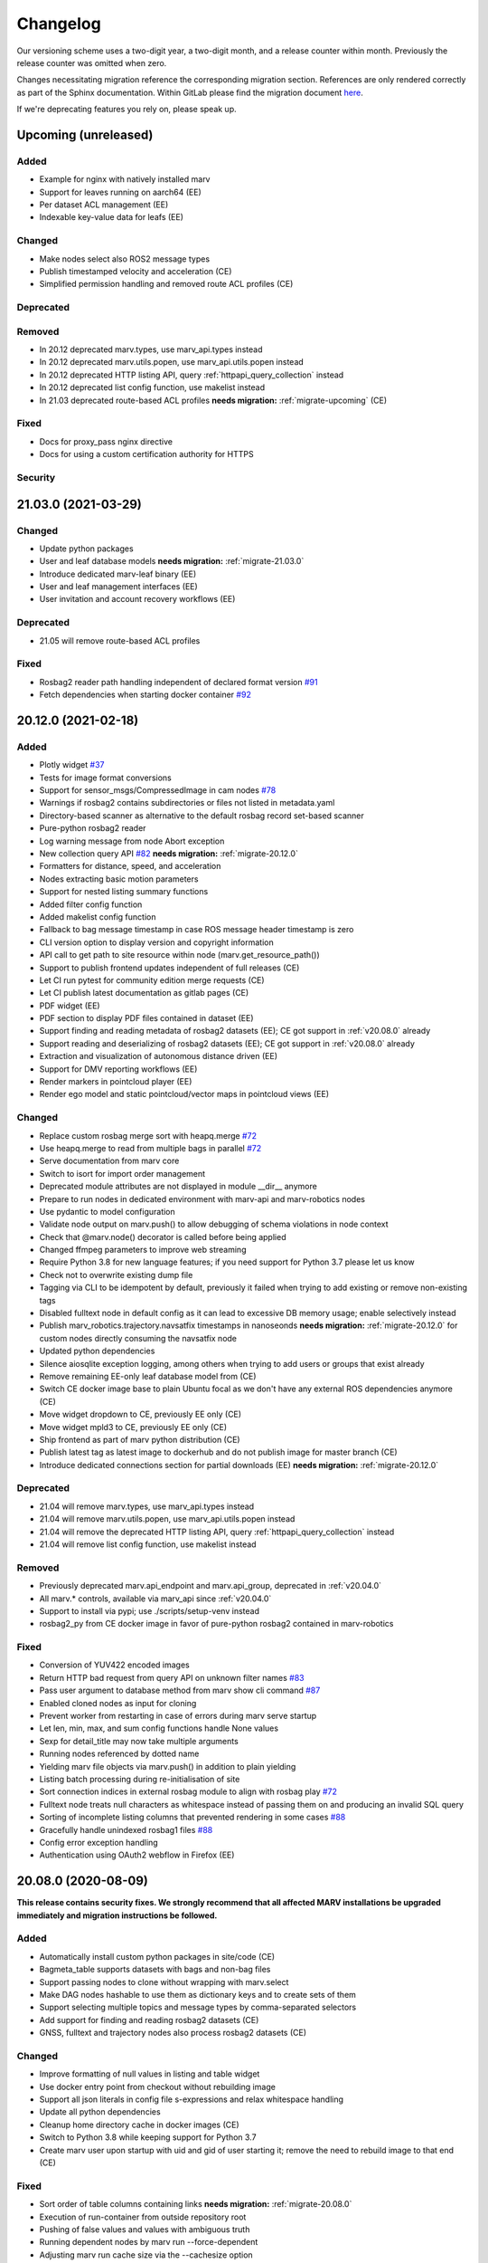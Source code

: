 .. _changelog:

Changelog
---------

Our versioning scheme uses a two-digit year, a two-digit month, and a release counter within month. Previously the release counter was omitted when zero.

Changes necessitating migration reference the corresponding migration section. References are only rendered correctly as part of the Sphinx documentation. Within GitLab please find the migration document `here <./docs/migrate/index.rst>`_.

If we're deprecating features you rely on, please speak up.


.. _upcoming_changes:

Upcoming (unreleased)
^^^^^^^^^^^^^^^^^^^^^

Added
~~~~~
- Example for nginx with natively installed marv
- Support for leaves running on aarch64 (EE)
- Per dataset ACL management (EE)
- Indexable key-value data for leafs (EE)

Changed
~~~~~~~
- Make nodes select also ROS2 message types
- Publish timestamped velocity and acceleration (CE)
- Simplified permission handling and removed route ACL profiles (CE)

Deprecated
~~~~~~~~~~

Removed
~~~~~~~
- In 20.12 deprecated marv.types, use marv_api.types instead
- In 20.12 deprecated marv.utils.popen, use marv_api.utils.popen instead
- In 20.12 deprecated HTTP listing API, query :ref:`httpapi_query_collection` instead
- In 20.12 deprecated list config function, use makelist instead
- In 21.03 deprecated route-based ACL profiles **needs migration:** :ref:`migrate-upcoming` (CE)

Fixed
~~~~~
- Docs for proxy_pass nginx directive
- Docs for using a custom certification authority for HTTPS

Security
~~~~~~~~


.. _v21.03.0:

21.03.0 (2021-03-29)
^^^^^^^^^^^^^^^^^^^^

Changed
~~~~~~~
- Update python packages
- User and leaf database models **needs migration:** :ref:`migrate-21.03.0`
- Introduce dedicated marv-leaf binary (EE)
- User and leaf management interfaces (EE)
- User invitation and account recovery workflows (EE)

Deprecated
~~~~~~~~~~
- 21.05 will remove route-based ACL profiles

Fixed
~~~~~
- Rosbag2 reader path handling independent of declared format version `#91`_
- Fetch dependencies when starting docker container `#92`_

.. _#91: https://gitlab.com/ternaris/marv-robotics/issues/91
.. _#92: https://gitlab.com/ternaris/marv-robotics/issues/92


.. _v20.12.0:

20.12.0 (2021-02-18)
^^^^^^^^^^^^^^^^^^^^

Added
~~~~~
- Plotly widget `#37`_
- Tests for image format conversions
- Support for sensor_msgs/CompressedImage in cam nodes `#78`_
- Warnings if rosbag2 contains subdirectories or files not listed in metadata.yaml
- Directory-based scanner as alternative to the default rosbag record set-based scanner
- Pure-python rosbag2 reader
- Log warning message from node Abort exception
- New collection query API `#82`_ **needs migration:** :ref:`migrate-20.12.0`
- Formatters for distance, speed, and acceleration
- Nodes extracting basic motion parameters
- Support for nested listing summary functions
- Added filter config function
- Added makelist config function
- Fallback to bag message timestamp in case ROS message header timestamp is zero
- CLI version option to display version and copyright information
- API call to get path to site resource within node (marv.get_resource_path())
- Support to publish frontend updates independent of full releases (CE)
- Let CI run pytest for community edition merge requests (CE)
- Let CI publish latest documentation as gitlab pages (CE)
- PDF widget (EE)
- PDF section to display PDF files contained in dataset (EE)
- Support finding and reading metadata of rosbag2 datasets (EE); CE got support in :ref:`v20.08.0` already
- Support reading and deserializing of rosbag2 datasets (EE); CE got support in :ref:`v20.08.0` already
- Extraction and visualization of autonomous distance driven (EE)
- Support for DMV reporting workflows (EE)
- Render markers in pointcloud player (EE)
- Render ego model and static pointcloud/vector maps in pointcloud views (EE)

Changed
~~~~~~~
- Replace custom rosbag merge sort with heapq.merge `#72`_
- Use heapq.merge to read from multiple bags in parallel `#72`_
- Serve documentation from marv core
- Switch to isort for import order management
- Deprecated module attributes are not displayed in module __dir__ anymore
- Prepare to run nodes in dedicated environment with marv-api and marv-robotics nodes
- Use pydantic to model configuration
- Validate node output on marv.push() to allow debugging of schema violations in node context
- Check that @marv.node() decorator is called before being applied
- Changed ffmpeg parameters to improve web streaming
- Require Python 3.8 for new language features; if you need support for Python 3.7 please let us know
- Check not to overwrite existing dump file
- Tagging via CLI to be idempotent by default, previously it failed when trying to add existing or remove non-existing tags
- Disabled fulltext node in default config as it can lead to excessive DB memory usage; enable selectively instead
- Publish marv_robotics.trajectory.navsatfix timestamps in nanoseonds **needs migration:** :ref:`migrate-20.12.0` for custom nodes directly consuming the navsatfix node
- Updated python dependencies
- Silence aiosqlite exception logging, among others when trying to add users or groups that exist already
- Remove remaining EE-only leaf database model from (CE)
- Switch CE docker image base to plain Ubuntu focal as we don't have any external ROS dependencies anymore (CE)
- Move widget dropdown to CE, previously EE only (CE)
- Move widget mpld3 to CE, previously EE only (CE)
- Ship frontend as part of marv python distribution (CE)
- Publish latest tag as latest image to dockerhub and do not publish image for master branch (CE)
- Introduce dedicated connections section for partial downloads (EE) **needs migration:** :ref:`migrate-20.12.0`

Deprecated
~~~~~~~~~~
- 21.04 will remove marv.types, use marv_api.types instead
- 21.04 will remove marv.utils.popen, use marv_api.utils.popen instead
- 21.04 will remove the deprecated HTTP listing API, query :ref:`httpapi_query_collection` instead
- 21.04 will remove list config function, use makelist instead

Removed
~~~~~~~
- Previously deprecated marv.api_endpoint and marv.api_group, deprecated in :ref:`v20.04.0`
- All marv.* controls, available via marv_api since :ref:`v20.04.0`
- Support to install via pypi; use ./scripts/setup-venv instead
- rosbag2_py from CE docker image in favor of pure-python rosbag2 contained in marv-robotics

Fixed
~~~~~
- Conversion of YUV422 encoded images
- Return HTTP bad request from query API on unknown filter names `#83`_
- Pass user argument to database method from marv show cli command `#87`_
- Enabled cloned nodes as input for cloning
- Prevent worker from restarting in case of errors during marv serve startup
- Let len, min, max, and sum config functions handle None values
- Sexp for detail_title may now take multiple arguments
- Running nodes referenced by dotted name
- Yielding marv file objects via marv.push() in addition to plain yielding
- Listing batch processing during re-initialisation of site
- Sort connection indices in external rosbag module to align with rosbag play `#72`_
- Fulltext node treats null characters as whitespace instead of passing them on and producing an invalid SQL query
- Sorting of incomplete listing columns that prevented rendering in some cases `#88`_
- Gracefully handle unindexed rosbag1 files `#88`_
- Config error exception handling
- Authentication using OAuth2 webflow in Firefox (EE)

.. _#37: https://gitlab.com/ternaris/marv-robotics/issues/37
.. _#72: https://gitlab.com/ternaris/marv-robotics/issues/72
.. _#78: https://gitlab.com/ternaris/marv-robotics/issues/78
.. _#82: https://gitlab.com/ternaris/marv-robotics/issues/82
.. _#83: https://gitlab.com/ternaris/marv-robotics/issues/83
.. _#87: https://gitlab.com/ternaris/marv-robotics/issues/87
.. _#88: https://gitlab.com/ternaris/marv-robotics/issues/88


.. _v20.08.0:

20.08.0 (2020-08-09)
^^^^^^^^^^^^^^^^^^^^

**This release contains security fixes. We strongly recommend that all affected MARV installations be upgraded immediately and migration instructions be followed.**

Added
~~~~~
- Automatically install custom python packages in site/code (CE)
- Bagmeta_table supports datasets with bags and non-bag files
- Support passing nodes to clone without wrapping with marv.select
- Make DAG nodes hashable to use them as dictionary keys and to create sets of them
- Support selecting multiple topics and message types by comma-separated selectors
- Add support for finding and reading rosbag2 datasets (CE)
- GNSS, fulltext and trajectory nodes also process rosbag2 datasets (CE)

Changed
~~~~~~~
- Improve formatting of null values in listing and table widget
- Use docker entry point from checkout without rebuilding image
- Support all json literals in config file s-expressions and relax whitespace handling
- Update all python dependencies
- Cleanup home directory cache in docker images (CE)
- Switch to Python 3.8 while keeping support for Python 3.7
- Create marv user upon startup with uid and gid of user starting it; remove the need to rebuild image to that end (CE)

Fixed
~~~~~
- Sort order of table columns containing links **needs migration:** :ref:`migrate-20.08.0`
- Execution of run-container from outside repository root
- Pushing of false values and values with ambiguous truth
- Running dependent nodes by marv run --force-dependent
- Adjusting marv run cache size via the --cachesize option
- Edge case where nodes would run out-of-sync and requesting messages were not available anymore
- Properly handle SIGINT and SIGTERM during marv run

Security
~~~~~~~~
- Tighten file permissions for session key file, was readable for all users on host system **needs migration:** :ref:`migrate-20.08.0`
- Update Pillow for `CVE-2020-10177`_, `CVE-2020-10379`_, `CVE-2020-10994`_, `CVE-2020-11538`_

.. _CVE-2020-10177: https://nvd.nist.gov/vuln/detail/CVE-2020-10177
.. _CVE-2020-10379: https://nvd.nist.gov/vuln/detail/CVE-2020-10379
.. _CVE-2020-10994: https://nvd.nist.gov/vuln/detail/CVE-2020-10994
.. _CVE-2020-11538: https://nvd.nist.gov/vuln/detail/CVE-2020-11538


.. _v20.06.0:

20.06.0 (2020-06-29)
^^^^^^^^^^^^^^^^^^^^

Added
~~~~~
- System user for unauthenticated requests
- System groups for all unauthenticated users
- Granular access control for collections and datasets (EE)
- HTTP API to trigger scans and node runs (EE)
- Support split bags without prefix
- Dropdown container widget (EE)
- Database version checks on marv startup

Changed
~~~~~~~
- Streamline action verbs supported by access control profiles, **needs migration:** :ref:`migrate-20.06.0`
- Collections are reflected in the database schemas, **needs migration:** :ref:`migrate-20.06.0`
- Publish permissions on a granular per resource basis
- Improve test coverage of web APIs for site administration
- Improve testing fixtures and general test coverage
- Update mpld3 version (EE)

Fixed
~~~~~
- Fix embedding of custom.js and custom.css
- Handling of changed file mtimes in marv scan `#77`_
- Handle exceptions for cli commands with uninitialised site
- Styling for table action responses
- Download permissions for dataset files; erroneously no access was given (EE)

.. _#77: https://gitlab.com/ternaris/marv-robotics/issues/77


.. _v20.04.0:

20.04.0 (2020-04-30)
^^^^^^^^^^^^^^^^^^^^

**This release contains important security fixes. We strongly recommend that all affected MARV installations be upgraded immediately.**

Security
~~~~~~~~

- Fix directory traversal bug that allowed arbitrary filesystem reads when running without nginx. The faulty code got introduced with :ref:`v19.09.0`. Earlier versions and setups using nginx are not affected.
- Upgrade tortoise-orm for `CVE-2020-11010`_

.. _CVE-2020-11010: https://nvd.nist.gov/vuln/detail/CVE-2020-11010

Added
~~~~~
- Support uninstall of python packages in single binary mode (EE)
- Support for leaves to upload datasets (EE)
- Add infrastructure to manage deprecations warnings
- Introduce marv_api package to bundle public API for node development

Changed
~~~~~~~
- Update python dependencies and tooling
- Update to most recent tortoise-orm, **needs migration:** :ref:`migrate-20.04.0`
- Improved map layer controls
- Prepare for asynchronous node execution in multiple processes
- Simplify node testing by introducing a wrapper for run_nodes
- Start moving code from marv into newly introduced marv_api
- Use DAG based on pydantic models to represent node graph
- Change marv serve to bind per default only to localhost for development
- State clearly that gunicorn without nginx as reverse-proxy is only meant for development

Deprecated
~~~~~~~~~~
- In 20.07, marv.api_endpoint and marv.api_group will be removed, please let us know if you need these
- All marv.* controls are now available via marv_api and will be removed from old location in 20.07

Removed
~~~~~~~
- Unittest dependency of node testing base class
- Unused and long deprecated code
- Support for shortened setids on CLI
- Internally used marv.fork and marv.get_stream controls

Fixed
~~~~~
- Fix color conversion for bayer mask images
- Fix marv discard argument parsing
- Fix queries for outdated datasets
- Fix documentation for widget pre
- Fix pip dist-info discovery for packages contained in bundle (EE)
- Fix position of CLI config option in docs
- Fix time-wise sorting of messages from different bags
- Run ffmpeg in sanitized environment to prevent exec errors in single binary mode (EE)
- Load marv pip managed user site only when running from pyinstaller bundle (EE)
- Remove distutils trove classifiers that are not applicable anymore
- Warning when building documentation
- Do not reset map zoom on window resize `#67`_
- Properly shutdown node and driver generators upon driver restart
- Support passing parameters to marv serve in docker setup `#74`_
- Properly close stream file handles before cleaning up temporary directories `#75`_

.. _#67: https://gitlab.com/ternaris/marv-robotics/issues/67
.. _#74: https://gitlab.com/ternaris/marv-robotics/issues/74
.. _#75: https://gitlab.com/ternaris/marv-robotics/issues/75


.. _v19.11.1:

19.11.1 (2019-12-13)
^^^^^^^^^^^^^^^^^^^^

Fixed
~~~~~
- Let marv pip install understand what packages are contained within bundle (EE)
- Let marv python see marv pip installed packages (EE)


.. _v19.11.0:

19.11.0 (2019-12-01)
^^^^^^^^^^^^^^^^^^^^

Added
~~~~~
- Add query API
- Add single binary installation method (EE)

Changed
~~~~~~~
- Provide marv serve cli to replace gunicorn, **needs migration:** :ref:`migrate-19.11.0`
- Speedup database queries
- Switch from sqlalchemy to tortoise-orm, **needs migration:** :ref:`migrate-19.11.0`
- Remove need for four slashes for absolute database URI `#68`_
- Contribution guide to require contributions to documentation be licensed under CC-BY-4.0 instead of CC-BY-SA-4.0
- Upgrade python gnupg library and silence log message upon import
- Make opencv an optional dependency

Removed
~~~~~~~
- Remove unneeded dependencies
- Drop support for ancient rosbag formats
- Drop support to reference multiple datasets by common prefix

Fixed
~~~~~
- Support non-ascii characters in API filters `#70`_
- Use correct timestamp to playback messages from multiple bags `#72`_
- Explicitly set algorithm for json web tokens

.. _#68: https://gitlab.com/ternaris/marv-robotics/issues/68
.. _#70: https://gitlab.com/ternaris/marv-robotics/issues/70
.. _#72: https://gitlab.com/ternaris/marv-robotics/issues/72

.. _v19.09.0:

19.09.0 (2019-09-09)
^^^^^^^^^^^^^^^^^^^^

Added
~~~~~
- Add linter and editorconfig
- Add marv_ros Python package as new home of ROS specific code
- Ship versions of genmsg, genpy, and rosbag to make MARV independent of a ROS installation
- Add support for sensor_msgs/CompressedImage `#60`_

Changed
~~~~~~~
- Include default matplotlibrc in marv-robotics Python distribution
- Replace cv_bridge with pure python conversions
- **BREAKING** Switch to Ubuntu Bionic base image without ROS but Python 3.7
- **BREAKING** Require Python 3.7
- Migrate code to Python 3.7
- Cleanup code according to linter feedback
- Ignore internal tables of newer sqlite versions for dump and restore
- Update Python requirements to latest versions
- Clean older changelog entries and add links to issues and MRs
- Speed up rendering and sorting of tables with large number of rows
- Drop flask-sqlalchemy in favour of plain sqlalchemy
- Switch from flask to aiohttp powered by gunicorn **needs migration:** :ref:`migrate-19.09.0`

Removed
~~~~~~~
- Remove unneeded dependencies

Fixed
~~~~~
- Fix out of range video encoding bug by using newer ffmpeg version (3.4.6) in docker image `#59`_
- Correct handling of 16 bit single channel image types `#29`_

Security
~~~~~~~~
- Rebuild images published on dockerhub for latest release and master branch by GitLab CI nightly if a newer base image is available

.. _#29: https://gitlab.com/ternaris/marv-robotics/issues/29
.. _#59: https://gitlab.com/ternaris/marv-robotics/issues/59
.. _#60: https://gitlab.com/ternaris/marv-robotics/issues/60

.. _v19.07.0:

19.07.0 (2019-07-14)
^^^^^^^^^^^^^^^^^^^^

Added
~~~~~
- Add marv show cli command to show basic information about datasets `#62`_

Fixed
~~~~~
- Fix pycapnp wrapper to handle nested lists
- Fix broken CE docker image builds `#66`_
- Fix pasting into multi-select input field `#65`_
- Automatically cleanup node output from unsuccessful previous runs `#64`_
- Let gnss node gracefully handle bags without valid messages `!65`_
- Fix loading of raster tiles during window resize `#63`_

.. _#62: https://gitlab.com/ternaris/marv-robotics/issues/62
.. _#63: https://gitlab.com/ternaris/marv-robotics/issues/63
.. _#64: https://gitlab.com/ternaris/marv-robotics/issues/64
.. _#65: https://gitlab.com/ternaris/marv-robotics/issues/65
.. _#66: https://gitlab.com/ternaris/marv-robotics/issues/66
.. _!65: https://gitlab.com/ternaris/marv-robotics/merge_requests/65

.. _v19.04.0:

19.04.0 (2019-04-30)
^^^^^^^^^^^^^^^^^^^^

Added
~~~~~
- Contribution guide and workflow to accept contributions
- High-lighting of last visited dataset when returning from detail view to listing view
- Support display of dates and times in local time, server time, or UTC (EE)
- Option to filter on table columns (EE)
- Option to hide table columns (EE)
- Documentation for adding custom static frontend files
- Generation and validation of hashes for Python requirements
- Tests for CE merge requests as part of internal CI runs
- Filter types for float and int

Changed
~~~~~~~
- End-to-end tests run reliably (EE)
- Move to GitLab to consolidate tooling `#54`_
- Remove quickstart instructions from README in favour of normal installation instructions
- Mount scanroot readonly in docker container
- Manage requirements files in central location for ease of use
- Derive MARV package inter-dependencies from requirements files
- Upgrade Python tooling to latest versions
- Upgrade Python dependencies to latest versions
- Reformat changelog
- Improve error message in ffmpeg node when conversion fails

Fixed
~~~~~
- Include requirements.in files in Python source distributions
- Set default unit of timedelta filters to seconds `#58`_
- Hitting enter key in subset filter now applies filters
- Fix initial zoom level for maps with empty geometries
- Fix support for GeoJSON points in trajectory widget `#50`_
- Let trajectory node produce correct GeoJSON for segments with only one coordinate
- Fix filtering of date fields with greater than or equals operation
- Only display successfully converted videos in video detail section

Security
~~~~~~~~
- Upgrade pyyaml library for `CVE-2017-18342`_
- Upgrade requests library for `CVE-2018-18074`_

.. _#50: https://gitlab.com/ternaris/marv-robotics/issues/50
.. _#54: https://gitlab.com/ternaris/marv-robotics/issues/54
.. _#58: https://gitlab.com/ternaris/marv-robotics/issues/58
.. _CVE-2017-18342: https://nvd.nist.gov/vuln/detail/CVE-2017-18342
.. _CVE-2018-18074: https://nvd.nist.gov/vuln/detail/CVE-2018-18074


.. _v19.02.0:

19.02.0 (2019-02-09)
^^^^^^^^^^^^^^^^^^^^

Changed
~~~~~~~
- Improve frontend render performance
- Improve testing and deployment infrastructure
- Prepare migration to GitLab
- Unify versioning of frontend and Python packages
- Dropped ipdb in favour of pdbpp, **needs migration:** :ref:`migrate-19.02.0`

Fixed
~~~~~
- Support unicode characters in filenames and rosbag string messages `#42`_, `#45`_
- Only call formatters for values other than None
- Add support for GeoJSON points to trajectory widget `#50`_
- Properly load and initialise custom widgets `#47`_
- Properly reset state of button to fetch file lists `#41`_

.. _#41: https://gitlab.com/ternaris/marv-robotics/issues/41
.. _#42: https://gitlab.com/ternaris/marv-robotics/issues/42
.. _#45: https://gitlab.com/ternaris/marv-robotics/issues/45
.. _#47: https://gitlab.com/ternaris/marv-robotics/issues/47
.. _#50: https://gitlab.com/ternaris/marv-robotics/issues/50


.. _v18.07:

18.07 (2018-07-22)
^^^^^^^^^^^^^^^^^^

Added
~~~~~
- Document pattern for reducing multiple streams
- Add cli command for database dump and restore
- Add controls to adjust point cloud playback speed
- Support querying for datasets with missing files
- Support link widgets with download attribute

Changed
~~~~~~~
- Update Python dependencies, most notably latest pycapnp
- Support streams of individual topics as optional inputs `#25`_, **needs migration:** :ref:`migrate-18.07`

Fixed
~~~~~
- Allow fulltext node to be used while directly subscribing to string topics
- Document the need for configured nodes to define a schema
- Document the need for setting stream headers
- Improve cli exception handling and error messages for certain edge cases
- Reset graphical tag filters on collection switch
- Fix utm conversion for gnss node `#39`_
- Properly set and reset outdated state of datasets
- Consistently set cache control header to disable caching of all content

.. _#25: https://gitlab.com/ternaris/marv-robotics/issues/25
.. _#39: https://gitlab.com/ternaris/marv-robotics/issues/39


.. _v18.05.1:

18.05.1 (2018-05-11)
^^^^^^^^^^^^^^^^^^^^

Fixed
~~~~~
- Correct coordinate transformations for cached trajectories


.. _v18.05:

18.05 (2018-05-08)
^^^^^^^^^^^^^^^^^^

Added
~~~~~
- Enable loading dataset node output in comparison views
- Support setting UID and GID for docker installation `#34`_

Changed
~~~~~~~
- Auto-initialise previously unintialised site upon start
- Set docker container timezone to host timezone
- Set default matplotlib backend to Agg, removing the need to set it manually

Fixed
~~~~~
- Better support for colour formats
- Add scanroot to documentation deploy example for NGINX
- Cleanup form submit handling `#31`_
- Fix native installation method for Community Edition `#36`_
- Fix loading of videos for Community Edition `#35`_
- Gracefully handle permission denied upon initialisation

.. _#31: https://gitlab.com/ternaris/marv-robotics/issues/31
.. _#34: https://gitlab.com/ternaris/marv-robotics/issues/34
.. _#35: https://gitlab.com/ternaris/marv-robotics/issues/35
.. _#36: https://gitlab.com/ternaris/marv-robotics/issues/36


.. _v18.04:

18.04 (2018-04-30)
^^^^^^^^^^^^^^^^^^

Added
~~~~~
- Add command-line group management to Community Edition
- Support configuration of access control lists
- Add docker setup with example site

Changed
~~~~~~~
- Speed-up streaming of videos and point clouds with NGINX reverse-proxy
- Improve point cloud player controls
- Improve trajectory player controls
- Make styling of widgets more consistent
- Switch from nosetest to pytest and cleanup requirements
- Drop Bootstrap v3 in favour of slim custom Bootstrap v4 derivate
- Merge and cleanup individual repositories
- Installation methods have significantly changed, **reinstall is recommended:** :ref:`migrate-18.04`

Fixed
~~~~~
- Fix trajectory generation
- Fix erroneous self-referentiality of some capnp structs
- Fix color format for opencv bridge


.. _v18.03:

18.03 (2018-03-10)
^^^^^^^^^^^^^^^^^^

Added
~~~~~
- Add more flexible GeoJSON properties to map widget
- Make marker geometry configurable on map widget
- Draw markers using last known heading on map in absence of explicit rotation values
- Document creation of custom capnp types
- Ship capnp types for atomic values and timed values
- Add, list, and remove comments via command-line

Changed
~~~~~~~
- Changed GeoJSON property object needs rerender, **needs migration:** :ref:`migrate-18.03`

Fixed
~~~~~
- Display correct tags when paging in listing
- Render GeoJSON lines with correct width in Firefox
- Fix command-line tagging `#26`_
- Gnss node handles absence of valid GPS messages `#28`_
- Add missing int and float formatters
- Validate names for newly added users and groups
- Document disabling of uwsgi buffering to enable downloads larger than 1GB `#24`_
- Fix tags displayed in listing table for any but the first page `#27`_
- Fix documentation in several places

.. _#24: https://gitlab.com/ternaris/marv-robotics/issues/24
.. _#26: https://gitlab.com/ternaris/marv-robotics/issues/26
.. _#27: https://gitlab.com/ternaris/marv-robotics/issues/27
.. _#28: https://gitlab.com/ternaris/marv-robotics/issues/28


.. _v18.02:

18.02 (2018-02-05)
^^^^^^^^^^^^^^^^^^

Added
~~~~~
- Support bag sets without timestamp in filenames `#16`_
- Support running selected nodes for all collections
- Support listing of and force running dependent nodes
- Support loading of custom.css and custom frontend files

Changed
~~~~~~~
- Preliminary support for topics with mixed message types `#21`_
- Speedup rendering in frontend
- Colorize point clouds
- Take message type definitions from bag files, **needs migration:** :ref:`migrate-18.02`

Fixed
~~~~~
- Fix sexpr for getting node without dot qualifier
- Fix filtering for datetime fields
- Fix loading of cloned persistent nodes
- Handle empty bag files
- Log error messages instead of several exceptions

.. _#16: https://gitlab.com/ternaris/marv-robotics/issues/16
.. _#21: https://gitlab.com/ternaris/marv-robotics/issues/21


.. _v17.11:

17.11 (2017-11-17)
^^^^^^^^^^^^^^^^^^

Added
~~~~~
- Document MARV Robotics nodes
- Document configuration directives
- Document HTTP API
- Document migration from Community Edition 16.10
- Support import of datasets from Community Edition 16.10
- Co-release 17.11 Community and Enterprise Edition

Changed
~~~~~~~
- Improve s-expression functions for configuration file
- Switch to flat store, **needs migration:** :ref:`migrate-17.11`


.. _v17.08:

17.08 (2017-08-23)
^^^^^^^^^^^^^^^^^^

Added
~~~~~
- Custom widget support
- OAuth support
- Improve documentation for scanners
- Improve documentation for frontend widgets
- Video widget improvements
- Support more image formats
- Support system-wide configuration
- Improve cli error handling and logging

Fixed
~~~~~
- Frontend bug and styling fixes


.. _v17.06:

17.06 (2017-06-16)
^^^^^^^^^^^^^^^^^^

Added
~~~~~
- Allow concurrent execution of multiple node run processes
- Admin panel for user and group management

Changed
~~~~~~~
- Make node syntax clearer to improve the node authoring experience
- Human readable pathnames in store
- Improve dataset query via command line
- Improve CLI logging
- Advanced access control
- Improve point cloud handling

Fixed
~~~~~
- Improve tag cloud styling with a responsive design
- Keep frontend state and scroll positions between page refreshes
- Speed up loading of large collections
- Render multi colored trajectories with markers correctly


.. _v17.05:

17.05 (2017-05-05)
^^^^^^^^^^^^^^^^^^

Added
~~~~~
- Implement generator based node concurrency
- Optionally spawn node instances per topic or message type
- Allow collections to define an arbitrary number of scanroots `#4`_
- Improve performance with reduced JavaScript footprint
- Improve node runner and introduce basic query cli
- Add configurable compare view to display data of multiple datasets
- Add graphical live filters to listing page
- Make summary section of detail view customizable
- Display time added column
- Support most of rosbag play switches in marv ros play

Changed
~~~~~~~
- Store data in an efficient binary format
- Use schemas to enforce data integrity
- Manage multiple collections of different datasets
- Configure detail views in Python nodes
- Replace Python code in config file with simpler expressions
- Redesign map widget, support trajectory animations
- Stream huge datasets to point cloud widget
- Improve mass tagging performance
- Improve listing update performance

.. _#4: https://gitlab.com/ternaris/marv-robotics/issues/4


.. _v16.10:

16.10 (2016-10-07)
^^^^^^^^^^^^^^^^^^

- Initial release

